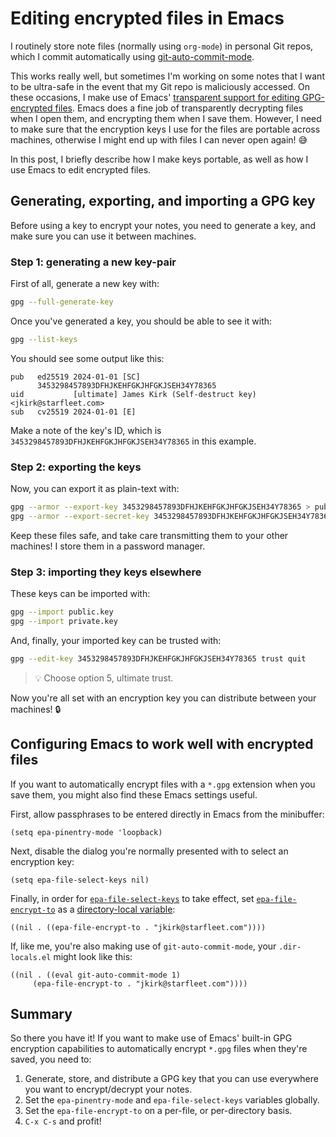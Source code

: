 :PROPERTIES:
:UNNUMBERED: t
:END:
#+options: toc:nil
#+options: stat:nil
#+options: todo:nil
# Localwords: encrypt decrypt
* Editing encrypted files in Emacs
I routinely store note files (normally using ~org-mode~) in personal Git repos, which I commit automatically using [[https://github.com/ryuslash/git-auto-commit-mode][git-auto-commit-mode]].

This works really well, but sometimes I'm working on some notes that I want to be ultra-safe in the event that my Git repo is maliciously accessed. On these occasions, I make use of Emacs' [[https://www.gnu.org/software/emacs/manual/html_node/epa/Encrypting_002fdecrypting-gpg-files.html][transparent support for editing GPG-encrypted files]]. Emacs does a fine job of transparently decrypting files when I open them, and encrypting them when I save them. However, I need to make sure that the encryption keys I use for the files are portable across machines, otherwise I might end up with files I can never open again! 😅

In this post, I briefly describe how I make keys portable, as well as how I use Emacs to edit encrypted files.

** Generating, exporting, and importing a GPG key
Before using a key to encrypt your notes, you need to generate a key, and make sure you can use it between machines.
*** Step 1: generating a new key-pair
First of all, generate a new key with:

#+begin_src bash
gpg --full-generate-key
#+end_src

Once you've generated a key, you should be able to see it with:

#+begin_src bash
gpg --list-keys
#+end_src

You should see some output like this:

#+begin_example
pub   ed25519 2024-01-01 [SC]
      3453298457893DFHJKEHFGKJHFGKJSEH34Y78365
uid           [ultimate] James Kirk (Self-destruct key) <jkirk@starfleet.com>
sub   cv25519 2024-01-01 [E]
#+end_example

Make a note of the key's ID, which is ~3453298457893DFHJKEHFGKJHFGKJSEH34Y78365~ in this example.
*** Step 2: exporting the keys
Now, you can export it as plain-text with:

#+begin_src bash
gpg --armor --export-key 3453298457893DFHJKEHFGKJHFGKJSEH34Y78365 > public.key
gpg --armor --export-secret-key 3453298457893DFHJKEHFGKJHFGKJSEH34Y78365 > private.key
#+end_src

Keep these files safe, and take care transmitting them to your other machines! I store them in a password manager.
*** Step 3: importing they keys elsewhere
These keys can be imported with:

#+begin_src bash
gpg --import public.key
gpg --import private.key
#+end_src

And, finally, your imported key can be trusted with:

#+begin_src bash
gpg --edit-key 3453298457893DFHJKEHFGKJHFGKJSEH34Y78365 trust quit
#+end_src

#+begin_quote
💡 Choose option 5, ultimate trust.
#+end_quote

Now you're all set with an encryption key you can distribute between your machines! 🔒
** DONE Configuring Emacs to work well with encrypted files
If you want to automatically encrypt files with a ~*.gpg~ extension when you save them, you might also find these Emacs settings useful.

First, allow passphrases to be entered directly in Emacs from the minibuffer:
#+begin_src elisp
(setq epa-pinentry-mode 'loopback)
#+end_src

Next, disable the dialog you're normally presented with to select an encryption key:
#+begin_src elisp
(setq epa-file-select-keys nil)
#+end_src

Finally, in order for [[https://www.gnu.org/software/emacs/manual/html_node/epa/Encrypting_002fdecrypting-gpg-files.html#index-epa_002dfile_002dselect_002dkeys-1][~epa-file-select-keys~]] to take effect, set [[https://www.gnu.org/software/emacs/manual/html_node/epa/Encrypting_002fdecrypting-gpg-files.html#index-epa_002dfile_002dencrypt_002dto][~epa-file-encrypt-to~]] as a [[https://www.gnu.org/software/emacs/manual/html_node/emacs/Directory-Variables.html][directory-local variable]]:
#+begin_src elisp
((nil . ((epa-file-encrypt-to . "jkirk@starfleet.com"))))
#+end_src

If, like me, you're also making use of ~git-auto-commit-mode~, your ~.dir-locals.el~ might look like this:
#+begin_src elisp
((nil . ((eval git-auto-commit-mode 1)
	 (epa-file-encrypt-to . "jkirk@starfleet.com"))))
#+end_src
** Summary
So there you have it! If you want to make use of Emacs' built-in GPG encryption capabilities to automatically encrypt ~*.gpg~ files when they're saved, you need to:

1. Generate, store, and distribute a GPG key that you can use everywhere you want to encrypt/decrypt your notes.
2. Set the ~epa-pinentry-mode~ and ~epa-file-select-keys~ variables globally.
3. Set the ~epa-file-encrypt-to~ on a per-file, or per-directory basis.
4. ~C-x C-s~ and profit!
